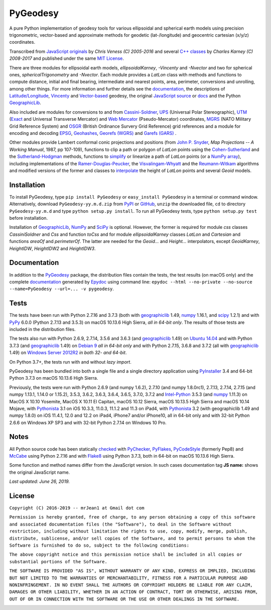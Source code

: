 =========
PyGeodesy
=========

A pure Python implementation of geodesy tools for various ellipsoidal and
spherical earth models using precision trigonometric, vector-based and
approximate methods for geodetic (lat-/longitude) and geocentric cartesian
(x/y/z) coordinates.

Transcribed from `JavaScript originals`_ by *Chris Veness (C) 2005-2016*
and several `C++ classes`_ by *Charles Karney (C) 2008-2017* and published
under the same `MIT License`_.

There are three modules for ellipsoidal earth models, *ellipsoidalKarney*,
*-Vincenty* and *-Nvector* and two for spherical ones, *sphericalTrigonometry*
and *-Nvector*.  Each module provides a *LatLon* class with methods and
functions to compute distance, initial and final bearing, intermediate
and nearest points, area, perimeter, conversions and unrolling, among
other things.  For more information and further details see the
documentation_, the descriptions of `Latitude/Longitude`_, Vincenty_ and
`Vector-based`_ geodesy, the original `JavaScript source`_ or docs_ and
the Python `GeographicLib`_.

Also included are modules for conversions to and from `Cassini-Soldner`_,
UPS_ (Universal Polar Stereographic), UTM_ (Exact_ and Universal Transverse
Mercator) and `Web Mercator`_ (Pseudo-Mercator) coordinates, MGRS_ (NATO
Military Grid Reference System) and OSGR_ (British Ordinance Survery Grid
Reference) grid references and a module for encoding and decoding EPSG_,
Geohashes_, `Georefs (WGRS)`_ and `Garefs (GARS)`_ .

Other modules provide Lambert conformal conic projections and positions
(from `John P. Snyder`_, *Map Projections -- A Working Manual*, 1987, pp
107-109), functions to clip a path or polygon of *LatLon* points using
the `Cohen-Sutherland`_ and the `Sutherland-Hodgman`_ methods, functions
to simplify_ or linearize a path of *LatLon* points (or a `NumPy array`_),
including implementations of the `Ramer-Douglas-Peucker`_, the
`Visvalingam-Whyatt`_ and the `Reumann-Witkam`_ algorithms and modified
versions of the former and classes to interpolate_ the height of
*LatLon* points and several *Geoid* models.

Installation
============

To install PyGeodesy, type ``pip install PyGeodesy`` or ``easy_install
PyGeodesy`` in a terminal or command window.  Alternatively, download
``PyGeodesy-yy.m.d.zip`` from PyPI_ or GitHub_, ``unzip`` the downloaded
file, ``cd`` to directory ``PyGeodesy-yy.m.d`` and type ``python setup.py
install``.  To run all PyGeodesy tests, type ``python setup.py test``
before installation.

Installation of `GeographicLib`_, `NumPy`_ and `SciPy`_ is optional.
However, the former is required for module *css* classes *CassiniSoldner*
and *Css* and function *toCss* and for module *ellipsoidalKarney* classes
*LatLon* and *Cartesian* and functions *areaOf* and *perimeterOf*.  The
latter are needed for the *Geoid...* and *Height...* interpolators, except
*GeoidKarney*, *HeightIDW*, *HeightIDW2* and *HeightIDW3*.

Documentation
=============

In addition to the PyGeodesy_ package, the distribution files contain the
tests, the test results (on macOS only) and the complete documentation_
generated by Epydoc_ using command line: ``epydoc --html --no-private
--no-source --name=PyGeodesy --url=... -v pygeodesy``.

Tests
=====

The tests have been run with Python 2.7.16 and 3.7.3 (both with
geographiclib_ 1.49, numpy_ 1.16.1, and scipy_ 1.2.1) and with PyPy_
6.0.0 (Python 2.7.13 and 3.5.3) on macOS 10.13.6 High Sierra, *all
in 64-bit only*.  The results of those tests are included in the
distribution files.

The tests also run with Python 2.6.9, 2.7.14, 3.5.6 and 3.6.3 (and
geographiclib_ 1.49) on `Ubuntu 14.04`_ and with Python 3.7.3 (and
geographiclib_ 1.49) on `Debian 9`_ *all in 64-bit only* and with
Python 2.7.15, 3.6.8 and 3.7.2 (all with geographiclib_ 1.49) on
`Windows Server 2012R2`_ *in both 32- and 64-bit*.

On Python 3.7+, the tests run with and without *lazy import*.

PyGeodesy has been bundled into both a single file and a single directory
application using PyInstaller_ 3.4 and 64-bit Python 3.7.3 on macOS
10.13.6 High Sierra.

Previously, the tests were run with Python 2.6.9 (and numpy 1.6.2), 2.7.10
(and numpy 1.8.0rc1), 2.7.13, 2.7.14, 2.7.15 (and numpy 1.13.1, 1.14.0 or
1.15.2), 3.5.3, 3.6.2, 3.6.3, 3.6.4, 3.6.5, 3.7.0, 3.7.2 and `Intel-Python`_
3.5.3 (and numpy_ 1.11.3) on MacOS X 10.10 Yosemite, MacOS X 10.11 El
Capitan, macOS 10.12 Sierra, macOS 10.13.5 High Sierra and macOS 10.14
Mojave, with Pythonista_ 3.1 on iOS 10.3.3, 11.0.3, 11.1.2 and 11.3 on
iPad4, with Pythonista_ 3.2 (with geographiclib 1.49 and numpy 1.8.0)
on iOS 11.4.1, 12.0 and 12.2 on iPad4, iPhone7 and/or iPhone10, all in
64-bit only and with 32-bit Python 2.6.6 on Windows XP SP3 and with
32-bit Python 2.7.14 on Windows 10 Pro.

Notes
=====

All Python source code has been statically checked_ with PyChecker_,
PyFlakes_, PyCodeStyle_ (formerly Pep8) and McCabe_ using Python 2.7.16
and with Flake8_ using Python 3.7.3, both in 64-bit on macOS 10.13.6
High Sierra.

Some function and method names differ from the JavaScript version.  In such
cases documentation tag **JS name:** shows the original JavaScript name.

*Last updated: June 26, 2019.*

License
=======

``Copyright (C) 2016-2019 -- mrJean1 at Gmail dot com``

``Permission is hereby granted, free of charge, to any person obtaining a
copy of this software and associated documentation files (the "Software"),
to deal in the Software without restriction, including without limitation
the rights to use, copy, modify, merge, publish, distribute, sublicense,
and/or sell copies of the Software, and to permit persons to whom the
Software is furnished to do so, subject to the following conditions:``

``The above copyright notice and this permission notice shall be included
in all copies or substantial portions of the Software.``

``THE SOFTWARE IS PROVIDED "AS IS", WITHOUT WARRANTY OF ANY KIND, EXPRESS
OR IMPLIED, INCLUDING BUT NOT LIMITED TO THE WARRANTIES OF MERCHANTABILITY,
FITNESS FOR A PARTICULAR PURPOSE AND NONINFRINGEMENT. IN NO EVENT SHALL
THE AUTHORS OR COPYRIGHT HOLDERS BE LIABLE FOR ANY CLAIM, DAMAGES OR
OTHER LIABILITY, WHETHER IN AN ACTION OF CONTRACT, TORT OR OTHERWISE,
ARISING FROM, OUT OF OR IN CONNECTION WITH THE SOFTWARE OR THE USE OR
OTHER DEALINGS IN THE SOFTWARE.``

.. image:: https://Img.Shields.io/pypi/pyversions/PyGeodesy.svg?label=Python
  :target: https://PyPI.org/project/PyGeodesy
.. image:: https://Img.Shields.io/appveyor/ci/mrJean1/PyGeodesy.svg?branch=master&label=AppVeyor
  :target: https://CI.AppVeyor.com/project/mrJean1/PyGeodesy/branch/master
.. image:: https://Img.Shields.io/travis/mrJean1/PyGeodesy.svg?branch=master&label=Travis
  :target: https://Travis-CI.org/mrJean1/PyGeodesy
.. image:: https://API.Cirrus-CI.com/github/mrJean1/PyGeodesy.svg?branch=master&label=Cirrus
  :target: https://Cirrus-CI.com/github/mrJean1/PyGeodesy
.. image:: https://Img.Shields.io/pypi/v/PyGeodesy.svg?label=PyPI
  :target: https://PyPI.org/project/PyGeodesy
.. image:: https://Img.Shields.io/pypi/wheel/PyGeodesy.svg
  :target: https://PyPI.org/project/PyGeodesy/#files
.. image:: https://Img.Shields.io/pypi/l/PyGeodesy.svg
  :target: https://PyPI.org/project/PyGeodesy

.. _C++ classes: https://GeographicLib.SourceForge.io/html/annotated.html
.. _Cassini-Soldner: https://GeographicLib.SourceForge.io/html/classGeographicLib_1_1CassiniSoldner.html
.. _checked: https://GitHub.com/ActiveState/code/tree/master/recipes/Python/546532_PyChecker_postprocessor
.. _Cohen-Sutherland: https://WikiPedia.org/wiki/Cohen-Sutherland_algorithm
.. _Debian 9: https://Cirrus-CI.com/github/mrJean1/PyGeodesy/master
.. _docs: https://www.Movable-Type.co.UK/scripts/geodesy/docs
.. _documentation: https://mrJean1.GitHub.io/PyGeodesy
.. _EPSG: https://www.EPSG-Registry.org
.. _Epydoc: https://PyPI.org/project/epydoc
.. _Exact: https://GeographicLib.SourceForge.io/html/classGeographicLib_1_1TransverseMercatorExact.html
.. _Flake8: https://PyPI.org/project/flake8
.. _Garefs (GARS): https://WikiPedia.org/wiki/Global_Area_Reference_System
.. _geographiclib: https://PyPI.org/project/geographiclib
.. _Geohashes: https://www.Movable-Type.co.UK/scripts/geohash.html
.. _Georefs (WGRS): https://WikiPedia.org/wiki/World_Geographic_Reference_System
.. _GitHub: https://GitHub.com/mrJean1/PyGeodesy
.. _Intel-Python: https://software.Intel.com/en-us/distribution-for-python
.. _interpolate: https://docs.SciPy.org/doc/scipy/reference/interpolate.html
.. _JavaScript originals: https://GitHub.com/ChrisVeness/geodesy
.. _JavaScript source: https://GitHub.com/ChrisVeness/geodesy
.. _John P. Snyder: https://pubs.er.USGS.gov/djvu/PP/PP_1395.pdf
.. _Latitude/Longitude: https://www.Movable-Type.co.UK/scripts/latlong.html
.. _McCabe: https://PyPI.org/project/mccabe
.. _MGRS: https://www.Movable-Type.co.UK/scripts/latlong-utm-mgrs.html
.. _MIT License: https://OpenSource.org/licenses/MIT
.. _numpy: https://PyPI.org/project/numpy
.. _NumPy array: https://docs.SciPy.org/doc/numpy/reference/generated/numpy.array.html
.. _OSGR: https://www.Movable-Type.co.UK/scripts/latlong-os-gridref.html
.. _PyChecker: https://PyPI.org/project/pychecker
.. _PyCodeStyle: https://PyPI.org/project/pycodestyle
.. _PyFlakes: https://PyPI.org/project/pyflakes
.. _PyGeodesy: https://PyPI.org/project/PyGeodesy
.. _PyInstaller: https://www.PyInstaller.org
.. _PyPI: https://PyPI.org/project/PyGeodesy
.. _PyPy: https://PyPy.org
.. _Pythonista: https://OMZ-Software.com/pythonista
.. _Ramer-Douglas-Peucker: https://WikiPedia.org/wiki/Ramer-Douglas-Peucker_algorithm
.. _Reumann-Witkam: https://psimpl.SourceForge.net/reumann-witkam.html
.. _SciPy: https://SciPy.org
.. _simplify: https://Bost.Ocks.org/mike/simplify
.. _Sutherland-Hodgman: https://WikiPedia.org/wiki/Sutherland-Hodgman_algorithm
.. _Ubuntu 14.04: https://Travis-CI.org/mrJean1/PyGeodesy
.. _UPS: https://WikiPedia.org/wiki/Universal_polar_stereographic_coordinate_system
.. _UTM: https://www.Movable-Type.co.UK/scripts/latlong-utm-mgrs.html
.. _Vector-based: https://www.Movable-Type.co.UK/scripts/latlong-vectors.html
.. _Vincenty: https://www.Movable-Type.co.UK/scripts/latlong-vincenty.html
.. _Visvalingam-Whyatt: https://hydra.Hull.ac.UK/resources/hull:8338
.. _Web Mercator: https://WikiPedia.org/wiki/Web_Mercator
.. _Windows Server 2012R2: https://CI.AppVeyor.com/project/mrJean1/pygeodesy


